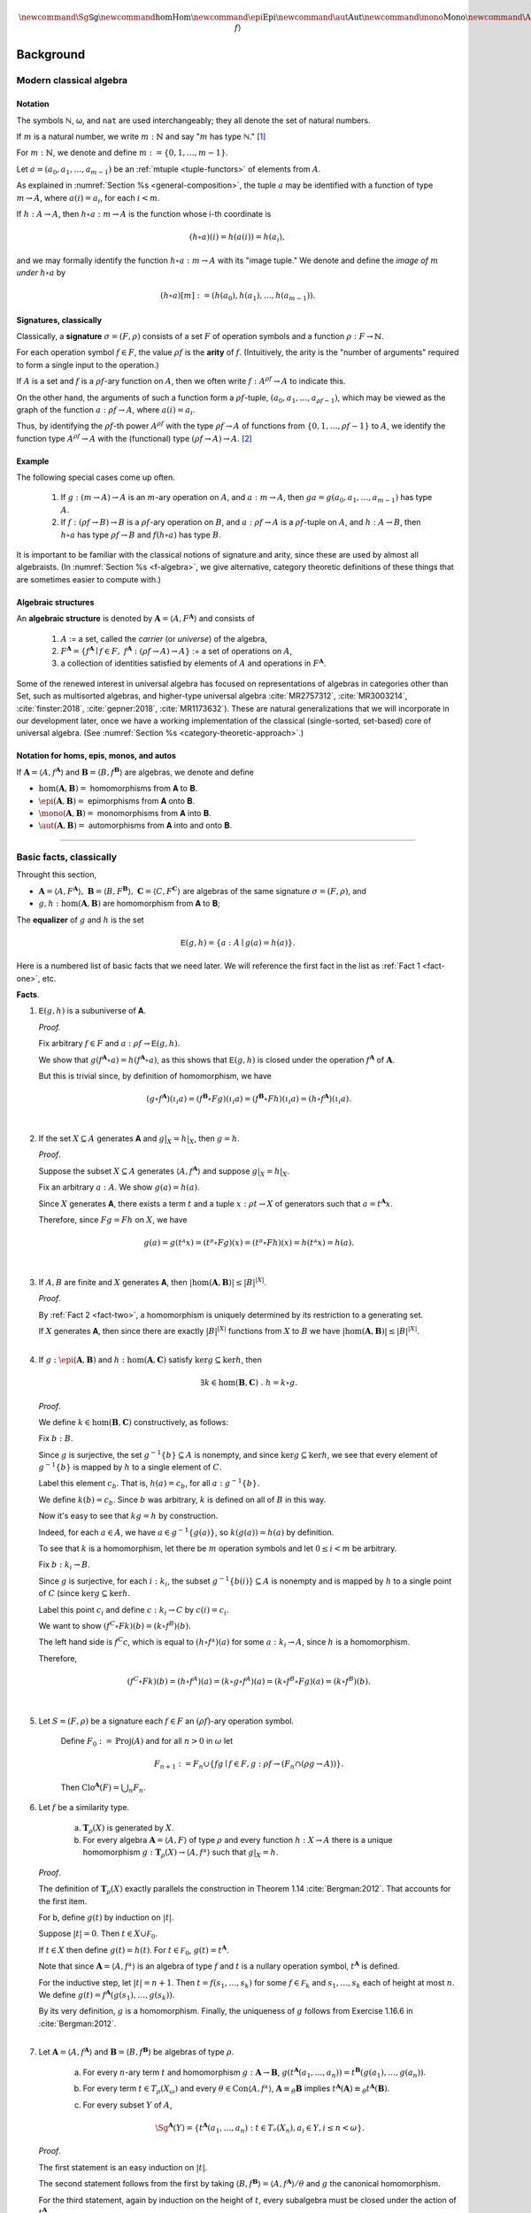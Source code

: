 .. .. math:: \newcommand\hom{\operatorname{Hom}} 

.. math:: \newcommand{\Sg}{\mathsf{Sg}} \newcommand\hom{\operatorname{Hom}} \newcommand\epi{\operatorname{Epi}} \newcommand\aut{\operatorname{Aut}} \newcommand\mono{\operatorname{Mono}} \newcommand\Af{\ensuremath{\langle A, f \rangle}} 

.. role:: cat

.. role:: code

.. _background:

==========
Background
==========

Modern classical algebra
------------------------

Notation
~~~~~~~~

The symbols ℕ, ω, and ``nat`` are used interchangeably; they all denote the set of natural numbers.

If :math:`m` is a natural number, we write :math:`m : ℕ` and say ":math:`m` has type ℕ." [1]_


For :math:`m : ℕ`, we denote and define :math:`\underline m := \{0, 1, \dots, m-1\}`.

Let :math:`a = (a_0, a_1, \dots, a_{m-1})` be an :ref:`mtuple <tuple-functors>` of elements from :math:`A`.

As explained in :numref:`Section %s <general-composition>`, the tuple :math:`a` may be identified with a function of type :math:`\underline m → A`, where :math:`a(i) = a_i`, for each :math:`i < m`.

If :math:`h  : A → A`, then :math:`h ∘ a : \underline m → A` is the function whose i-th coordinate is

.. math:: (h ∘ a)(i) = h(a(i)) = h(a_i), 

and we may formally identify the function :math:`h ∘ a : \underline m → A` with its "image tuple." We denote and define the *image of* :math:`\underline m` *under* :math:`h ∘ a` by

.. math:: (h ∘ a)[\underline m] := (h(a_0), h(a_1), \dots, h(a_{m-1})).

.. index:: signature, arity

Signatures, classically
~~~~~~~~~~~~~~~~~~~~~~~

Classically, a **signature** :math:`σ = (F, ρ)` consists of a set :math:`F` of operation symbols and a function :math:`ρ : F → ℕ`.

For each operation symbol :math:`f ∈ F`, the value :math:`ρf` is the **arity** of :math:`f`. (Intuitively, the arity is the "number of arguments" required to form a single input to the operation.)

If :math:`A` is a set and :math:`f` is a :math:`ρf`-ary function on :math:`A`, then we often write :math:`f : A^{ρf} → A` to indicate this.

On the other hand, the arguments of such a function form a :math:`ρf`-tuple, :math:`(a_0, a_1, \dots, a_{ρf -1})`, which may be viewed as the graph of the function :math:`a : ρf → A`, where :math:`a(i) = a_i`.

Thus, by identifying the :math:`ρf`-th power :math:`A^{ρf}` with the type :math:`ρf → A` of functions from :math:`\{0, 1, \dots, ρf -1\}` to :math:`A`, we identify the function type :math:`A^{ρf} → A` with the (functional) type :math:`(ρf → A) → A`. [2]_

Example
~~~~~~~

The following special cases come up often.

  #. If :math:`g : (\underline m → A) → A` is an :math:`\underline m`-ary operation on :math:`A`, and :math:`a : \underline m → A`, then :math:`g a = g(a_0, a_1, \dots, a_{m-1})` has type :math:`A`.

  #. If :math:`f : (ρf → B) → B` is a :math:`ρf`-ary operation on :math:`B`, and :math:`a : ρf → A` is a :math:`ρf`-tuple on :math:`A`, and :math:`h : A → B`, then :math:`h ∘ a` has type :math:`ρf → B` and :math:`f (h ∘ a)` has type :math:`B`.

It is important to be familiar with the classical notions of signature and arity, since these are used by almost all algebraists. (In :numref:`Section %s <f-algebra>`, we give alternative, category theoretic definitions of these things that are sometimes easier to compute with.)

.. index:: pair: algebra; algebraic structure

Algebraic structures
~~~~~~~~~~~~~~~~~~~~

An **algebraic structure** is denoted by :math:`𝐀 = ⟨ A, F^𝐀⟩` and consists of 

  #. :math:`A` := a set, called the *carrier* (or *universe*) of the algebra,
  #. :math:`F^𝐀 = \{ f^𝐀 ∣ f ∈ F, \ f^𝐀 : (ρf → A) → A \}` := a set of operations on :math:`A`,
  #. a collection of identities satisfied by elements of :math:`A` and operations in :math:`F^𝐀`.

Some of the renewed interest in universal algebra has focused on representations of algebras in categories other than :cat:`Set`, such as multisorted algebras, and higher-type universal algebra :cite:`MR2757312`, :cite:`MR3003214`, :cite:`finster:2018`, :cite:`gepner:2018`, :cite:`MR1173632`). These are natural generalizations that we will incorporate in our development later, once we have a working implementation of the classical (single-sorted, set-based) core of universal algebra. (See :numref:`Section %s <category-theoretic-approach>`.)

Notation for homs, epis, monos, and autos
~~~~~~~~~~~~~~~~~~~~~~~~~~~~~~~~~~~~~~~~~

If :math:`𝐀 = ⟨A, f^𝐀⟩` and :math:`𝐁 = ⟨B, f^𝐁⟩` are algebras, we denote and define

+ :math:`\hom(𝐀, 𝐁) =` homomorphisms from 𝐀 to 𝐁.
+ :math:`\epi(𝐀, 𝐁) =` epimorphisms from 𝐀 onto 𝐁.
+ :math:`\mono(𝐀, 𝐁) =` monomorphisms from 𝐀 into 𝐁.
+ :math:`\aut(𝐀, 𝐁) =` automorphisms from 𝐀 into and onto 𝐁.

-----------------------------------------------------------------

.. _basic-facts:

Basic facts, classically
------------------------

Throught this section,

+ :math:`𝐀 = ⟨A, F^𝐀⟩, \ 𝐁 = ⟨B, F^𝐁⟩, \ 𝐂 = ⟨C, F^𝐂⟩\ ` are algebras of the same signature :math:`σ = (F, ρ)`, and

+ :math:`g, h : \hom(𝐀, 𝐁)` are homomorphism from 𝐀 to 𝐁;

.. index:: ! equalizer

The **equalizer** of :math:`g` and :math:`h` is the set

.. math:: 𝖤(g,h) = \{ a : A ∣ g(a) = h(a) \}.

Here is a numbered list of basic facts that we need later. We will reference the first fact in the list as :ref:`Fact 1 <fact-one>`, etc.

**Facts**.

.. _fact-one:

#. :math:`𝖤(g,h)` is a subuniverse of 𝐀.

   .. container:: toggle
 
      .. container:: header
 
         *Proof.*

      Fix arbitrary :math:`f ∈ F` and :math:`a : ρf → 𝖤(g,h)`.

      We show that :math:`g (f^𝐀 ∘ a) = h (f^𝐀 ∘ a)`, as this shows that :math:`𝖤(g, h)` is closed under the operation :math:`f^𝐀` of :math:`𝐀`.

      But this is trivial since, by definition of homomorphism, we have

      .. math:: (g ∘ f^𝐀)(ι_i a) = (f^𝐁 ∘ F g)(ι_i a) = (f^𝐁 ∘ F h)(ι_i a) = (h ∘ f^𝐀)(ι_i a).

   |
            
   .. _fact-two:

#. If the set :math:`X ⊆ A` generates 𝐀 and :math:`g|_X = h|_X`, then :math:`g = h`.

   .. container:: toggle
    
      .. container:: header
  
         *Proof*.

      Suppose the subset :math:`X ⊆ A` generates :math:`⟨A, f^𝐀⟩` and suppose :math:`g|_X = h|_X`.
 
      Fix an arbitrary :math:`a : A`. We show :math:`g(a) = h(a)`.
 
      Since :math:`X` generates 𝐀, there exists a term :math:`t` and a tuple :math:`x : ρt → X` of generators such that :math:`a = t^𝐀 x`.
 
      Therefore, since :math:`F g = F h` on :math:`X`, we have
    
      .. math:: g(a) = g(tᴬ x) = (tᴮ ∘ F g)(x) = (tᴮ ∘ F h)(x) = h(tᴬ x) = h(a).
    
   |

   .. _fact-three:

#. If :math:`A, B` are finite and :math:`X` generates 𝐀, then :math:`|\hom(𝐀, 𝐁)| ≤ |B|^{|X|}`.

   .. container:: toggle
    
      .. container:: header
    
         *Proof*.

      By :ref:`Fact 2 <fact-two>`, a homomorphism is uniquely determined by its restriction to a generating set.

      If :math:`X` generates 𝐀, then since there are exactly :math:`|B|^{|X|}` functions from :math:`X` to :math:`B` we have :math:`|\hom(𝐀, 𝐁)| ≤ |B|^{|X|}`.
    
   |

   .. _fact-four:

#. If :math:`g : \epi (𝐀, 𝐁)` and :math:`h : \hom (𝐀, 𝐂)` satisfy :math:`\ker g ⊆ \ker h`, then

   .. math:: ∃ k ∈ \hom(𝐁, 𝐂)\ . \ h = k ∘ g.
    
   .. container:: toggle
    
      .. container:: header
    
         *Proof*.

      We define :math:`k ∈ \hom(𝐁, 𝐂)` constructively, as follows:

      Fix :math:`b : B`.

      Since :math:`g` is surjective, the set :math:`g^{-1}\{b\} ⊆ A` is nonempty, and since :math:`\ker g ⊆ \ker h`, we see that every element of :math:`g^{-1}\{b\}` is mapped by :math:`h` to a single element of :math:`C`.

      Label this element :math:`c_b`. That is, :math:`h(a) = c_b`, for all :math:`a : g^{-1}\{b\}`.
   
      We define :math:`k(b) = c_b`. Since :math:`b` was arbitrary, :math:`k` is defined on all of :math:`B` in this way.
   
      Now it's easy to see that :math:`k g = h` by construction.
   
      Indeed, for each :math:`a ∈ A`, we have :math:`a ∈ g^{-1}\{g(a)\}`, so :math:`k(g(a)) = h(a)` by definition.
   
      To see that :math:`k` is a homomorphism, let there be :math:`m` operation symbols and let :math:`0≤ i< m` be arbitrary.
   
      Fix :math:`b : \underline{k_i} → B`.
   
      Since :math:`g` is surjective, for each :math:`i : \underline{k_i}`, the subset :math:`g^{-1}\{b(i)\}⊆ A` is nonempty and is mapped by :math:`h` to a single point of :math:`C` (since :math:`\ker g ⊆ \ker h`.
   
      Label this point :math:`c_i` and define :math:`c : \underline{k_i} → C` by :math:`c(i) = c_i`.
   
      We want to show :math:`(f^C ∘ F k) (b) = (k ∘ f^B)(b).`
   
      The left hand side is :math:`f^C c`, which is equal to :math:`(h ∘ fᴬ)(a)` for some :math:`a : \underline{k_i} → A`, since :math:`h` is a homomorphism.
   
      Therefore,
   
      .. math:: (f^C ∘ F k) (b) = (h ∘ f^A) (a) = (k ∘ g ∘ f^A)(a) = (k ∘ f^B ∘ F g)(a) = (k ∘ f^B)(b).
 
   |

#. Let :math:`S = (F, ρ)` be a signature each :math:`f ∈ F` an :math:`(ρf)`-ary operation symbol.
 
    Define :math:`F_0 := \operatorname{Proj}(A)` and for all :math:`n > 0` in :math:`ω` let
 
    .. math:: F_{n+1} := F_n ∪ \{ f g ∣ f ∈ F, g : ρf → (F_n ∩ (ρg → A)) \}.
 
    Then :math:`\mathrm{Clo}^{𝐀}(F) = ⋃_n F_n`.
 
#. Let :math:`f` be a similarity type.
 
    (a) :math:`𝐓_ρ (X)` is generated by :math:`X`.
 
    (b) For every algebra :math:`𝐀 = ⟨A, F⟩` of type :math:`ρ` and every function :math:`h : X → A` there is a unique homomorphism :math:`g : 𝐓_ρ (X) → ⟨A, fᴬ⟩` such that :math:`g|_X = h`.
 
   .. container:: toggle
    
      .. container:: header
     
         *Proof*.
     
      The definition of :math:`𝐓_ρ (X)` exactly parallels the construction in Theorem 1.14 :cite:`Bergman:2012`. That accounts for the first item.
     
      For b, define :math:`g(t)` by induction on :math:`|t|`.
     
      Suppose :math:`|t| = 0`.  Then :math:`t ∈ X ∪ \mathcal F_0`.
     
      If :math:`t ∈ X` then define :math:`g(t) = h(t)`. For :math:`t ∈ \mathcal F_0`, :math:`g(t) = t^{𝐀}`.
     
      Note that since :math:`𝐀 = ⟨A, fᴬ⟩` is an algebra of type :math:`f` and :math:`t` is a nullary operation symbol, :math:`t^{𝐀}` is defined.
     
      For the inductive step, let :math:`|t| = n + 1`. Then :math:`t = f(s_1, \dots, s_k)` for some :math:`f ∈ \mathcal F_k` and :math:`s_1, \dots, s_k` each of height at most :math:`n`. We define :math:`g(t) = f^{𝐀}(g(s_1), \dots, g(s_k))`.
     
      By its very definition, :math:`g` is a homomorphism. Finally, the uniqueness of :math:`g` follows from Exercise 1.16.6 in :cite:`Bergman:2012`.
 
   |

#. Let :math:`𝐀 = ⟨A, f^{𝐀}⟩` and :math:`𝐁 = ⟨B, f^{𝐁}⟩` be algebras of type :math:`ρ`.
 
    (a) For every :math:`n`-ary term :math:`t` and homomorphism :math:`g : 𝐀 → 𝐁`, :math:`g(t^{𝐀}(a_1,\dots, a_n)) = t^{𝐁}(g(a_1),\dots, g(a_n))`.

    (b) For every term :math:`t ∈ T_ρ(X_ω)` and every :math:`θ ∈ \mathrm{Con}⟨A, fᴬ⟩`, :math:`𝐀 ≡_θ 𝐁` implies :math:`t^{𝐀}(𝐀) ≡_θ t^{𝐀}(𝐁)`.

    (c) For every subset :math:`Y` of :math:`A`,

        .. math:: \Sg^{𝐀}(Y) = \{ t^{𝐀}(a_1, \dots, a_n) : t ∈ Tᵨ (X_n), a_i ∈ Y, i ≤ n < ω\}.

   .. container:: toggle
    
      .. container:: header
    
        *Proof*.
    
      The first statement is an easy induction on :math:`|t|`.
    
      The second statement follows from the first by taking :math:`⟨B, f^{𝐁}⟩ = ⟨A, f^{𝐀}⟩/θ` and :math:`g` the canonical homomorphism.
    
      For the third statement, again by induction on the height of :math:`t`, every subalgebra must be closed under the action of :math:`t^{𝐀}`.
    
      Thus the right-hand side is contained in the left. On the other hand, the right-hand side is clearly a subalgebra containing the elements of :math:`Y` (take :math:`t = x_1`) from which the reverse inclusion follows.

   |

------------------------------

.. rubric:: Footnotes

.. [1]
   For a brief, gentle introduction to Type Theory see https://leanprover.github.io/logic_and_proof/axiomatic_foundations.html?highlight=type#type-theory. Alternatively, viewing :math:`m  : \mathbb N` as roughly equivalent to :math:`n\in \mathbb N` is not totally unreasonable at this point.

.. [2]
   By "functional" we mean a function whose domain is a collection of functions.

.. _categorytheory.gitlab.io: https://categorytheory.gitlab.io


.. _Lean: https://leanprover.github.io/
